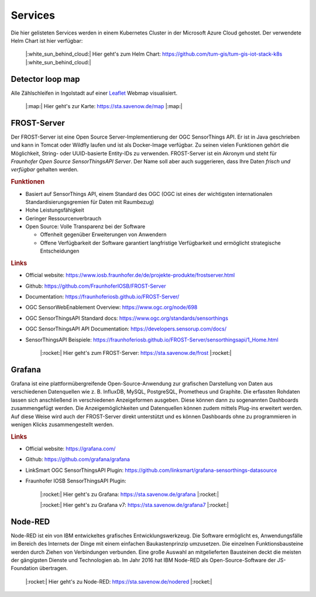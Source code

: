 .. index:: Services

###############################################################################
Services
###############################################################################

Die hier gelisteten Services werden in einem Kubernetes Cluster in der
Microsoft Azure Cloud gehostet. Der verwendete Helm Chart ist hier verfügbar:

    |:white_sun_behind_cloud:| Hier geht's zum Helm Chart: https://github.com/tum-gis/tum-gis-iot-stack-k8s
    |:white_sun_behind_cloud:|




.. index:: Detector loop map

*******************************************************************************
Detector loop map
*******************************************************************************

Alle Zählschleifen in Ingolstadt auf einer `Leaflet <https://leafletjs.com/>`_
Webmap visualisiert.

    |:map:| Hier geht's zur Karte: https://sta.savenow.de/map |:map:|

.. index:: FROST-Server

*******************************************************************************
FROST-Server
*******************************************************************************

.. image:: img/icon/frost-server-icon.png
  :width: 120 px
  :align: right
  :alt: FROST-Server logo

Der FROST-Server ist eine Open Source Server-Implementierung der OGC SensorThings API.
Er ist in Java geschrieben und kann in Tomcat oder Wildfly laufen und ist als
Docker-Image verfügbar. Zu seinen vielen Funktionen gehört die Möglichkeit,
String- oder UUID-basierte Entity-IDs zu verwenden. FROST-Server ist ein Akronym
und steht für *Fraunhofer Open Source SensorThingsAPI Server*.
Der Name soll aber auch suggerieren, dass Ihre Daten *frisch und verfügbar*
gehalten werden.

.. rubric:: Funktionen

* Basiert auf SensorThings API, einem Standard des OGC (OGC ist eines der wichtigsten
  internationalen Standardisierungsgremien für Daten mit Raumbezug)
* Hohe Leistungsfähigkeit
* Geringer Ressourcenverbrauch
* Open Source: Volle Transparenz bei der Software

  * Offenheit gegenüber Erweiterungen von Anwendern
  * Offene Verfügbarkeit der Software garantiert langfristige Verfügbarkeit und
    ermöglicht strategische Entscheidungen

.. rubric:: Links

* Official website: https://www.iosb.fraunhofer.de/de/projekte-produkte/frostserver.html
* Github: https://github.com/FraunhoferIOSB/FROST-Server
* Documentation: https://fraunhoferiosb.github.io/FROST-Server/
* OGC SensorWebEnablement Overview: https://www.ogc.org/node/698
* OGC SensorThingsAPI Standard docs: https://www.ogc.org/standards/sensorthings
* OGC SensorThingsAPI API Documentation: https://developers.sensorup.com/docs/
* SensorThingsAPI Beispiele: https://fraunhoferiosb.github.io/FROST-Server/sensorthingsapi/1_Home.html


    |:rocket:| Hier geht's zum FROST-Server: https://sta.savenow.de/frost |:rocket:|


.. index:: Grafana

*******************************************************************************
Grafana
*******************************************************************************

.. image:: img/icon/grafana-icon.jpg
  :width: 70 px
  :align: right
  :alt: Grafana logo

Grafana ist eine plattformübergreifende Open-Source-Anwendung zur grafischen
Darstellung von Daten aus verschiedenen Datenquellen wie z. B. InfluxDB, MySQL,
PostgreSQL, Prometheus und Graphite.
Die erfassten Rohdaten lassen sich anschließend in verschiedenen Anzeigeformen ausgeben.
Diese können dann zu sogenannten Dashboards zusammengefügt werden.
Die Anzeigemöglichkeiten und Datenquellen können zudem mittels Plug-ins erweitert werden.
Auf diese Weise wird auch der FROST-Server direkt unterstützt und es können Dashboards
ohne zu programmieren in wenigen Klicks zusammengestellt werden.

.. rubric:: Links

* Official website: https://grafana.com/
* Github: https://github.com/grafana/grafana
* LinkSmart OGC SensorThingsAPI Plugin: https://github.com/linksmart/grafana-sensorthings-datasource
* Fraunhofer IOSB SensorThingsAPI Plugin:

    |:rocket:| Hier geht's zu Grafana: https://sta.savenow.de/grafana |:rocket:|

    |:rocket:| Hier geht's zu Grafana v7: https://sta.savenow.de/grafana7 |:rocket:|

*******************************************************************************
Node-RED
*******************************************************************************

.. image:: img/icon/nodered-icon.png
  :width: 70 px
  :align: right
  :alt: Node-RED icon

Node-RED ist ein von IBM entwickeltes grafisches Entwicklungswerkzeug.
Die Software ermöglicht es, Anwendungsfälle im Bereich des Internets der Dinge
mit einem einfachen Baukastenprinzip umzusetzen. Die einzelnen Funktionsbausteine
werden durch Ziehen von Verbindungen verbunden. Eine große Auswahl an mitgelieferten
Bausteinen deckt die meisten der gängigsten Dienste und Technologien ab.
Im Jahr 2016 hat IBM Node-RED als Open-Source-Software der JS-Foundation übertragen.


    |:rocket:| Hier geht's zu Node-RED: https://sta.savenow.de/nodered |:rocket:|
